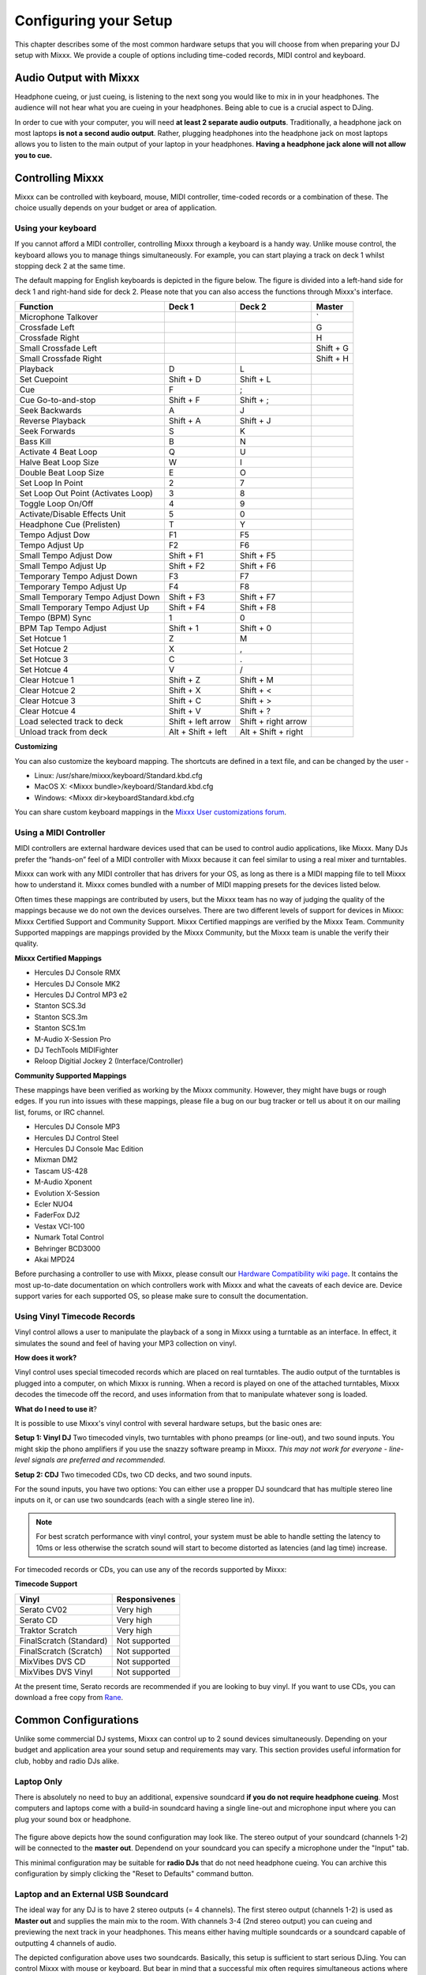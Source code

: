 Configuring your Setup
**********************

This chapter describes some of the most common hardware setups that you
will choose from when preparing your DJ setup with Mixxx. We provide a couple of
options including time-coded records, MIDI control and keyboard.

Audio Output with Mixxx
=======================

Headphone cueing, or just cueing, is listening to the next song you would like to mix 
in in your headphones. The audience will not hear what you are cueing in your 
headphones. Being able to cue is a crucial aspect to DJing.

In order to cue with your computer, you will need **at least 2 separate audio
outputs**. Traditionally, a headphone jack on most laptops **is not a second
audio output**. Rather, plugging headphones into the headphone jack on most
laptops allows you to listen to the main output of your laptop in your
headphones. **Having a headphone jack alone will not allow you to cue.**

Controlling Mixxx
=================

Mixxx can be controlled with keyboard, mouse, MIDI controller, time-coded records
or a combination of these. The choice usually depends on your budget or area of 
application.  


.. _section 3.2.1:

Using your keyboard
-------------------

If you cannot afford a MIDI controller, controlling Mixxx through a keyboard
is a handy way. Unlike mouse control, the keyboard allows you to manage things 
simultaneously. For example, you can start playing a track on deck 1 whilst 
stopping deck 2 at the same time.

The default mapping for English keyboards is depicted in the figure below. The figure is divided 
into a left-hand side for deck 1 and right-hand side for deck 2. Please note that you can also 
access the functions through Mixxx's interface.


.. image:: ../_static/keyboard_mapping.png
   :width: 100%
   :alt: Keyboard shortcuts
   :align: center
   
+----------------------------------------+---------------------+---------------------+--------------+
| Function                               | Deck 1              | Deck 2              | Master       |
+========================================+=====================+=====================+==============+
| Microphone Talkover                    |                     |                     | `            |
+----------------------------------------+---------------------+---------------------+--------------+
| Crossfade Left                         |                     |                     | G            |
+----------------------------------------+---------------------+---------------------+--------------+
| Crossfade Right                        |                     |                     | H            |
+----------------------------------------+---------------------+---------------------+--------------+
| Small Crossfade Left                   |                     |                     | Shift + G    |
+----------------------------------------+---------------------+---------------------+--------------+
| Small Crossfade Right                  |                     |                     | Shift + H    |
+----------------------------------------+---------------------+---------------------+--------------+
| Playback                               | D                   | L                   |              |
+----------------------------------------+---------------------+---------------------+--------------+
| Set Cuepoint                           | Shift + D           | Shift + L           |              |
+----------------------------------------+---------------------+---------------------+--------------+
| Cue                                    | F                   | ;                   |              |
+----------------------------------------+---------------------+---------------------+--------------+
| Cue Go-to-and-stop                     | Shift + F           | Shift + ;           |              |
+----------------------------------------+---------------------+---------------------+--------------+
| Seek Backwards                         | A                   | J                   |              |
+----------------------------------------+---------------------+---------------------+--------------+
| Reverse Playback                       | Shift + A           | Shift + J           |              |
+----------------------------------------+---------------------+---------------------+--------------+
| Seek Forwards                          | S                   | K                   |              |
+----------------------------------------+---------------------+---------------------+--------------+
| Bass Kill                              | B                   | N                   |              |
+----------------------------------------+---------------------+---------------------+--------------+
| Activate 4 Beat Loop                   | Q                   | U                   |              |
+----------------------------------------+---------------------+---------------------+--------------+
| Halve Beat Loop Size                   | W                   | I                   |              |
+----------------------------------------+---------------------+---------------------+--------------+
| Double Beat Loop Size                  | E                   | O                   |              |
+----------------------------------------+---------------------+---------------------+--------------+
| Set Loop In Point                      | 2                   | 7                   |              |
+----------------------------------------+---------------------+---------------------+--------------+
| Set Loop Out Point (Activates Loop)    | 3                   | 8                   |              |
+----------------------------------------+---------------------+---------------------+--------------+
| Toggle Loop On/Off                     | 4                   | 9                   |              |
+----------------------------------------+---------------------+---------------------+--------------+
| Activate/Disable Effects Unit          | 5                   | 0                   |              |
+----------------------------------------+---------------------+---------------------+--------------+
| Headphone Cue (Prelisten)              | T                   | Y                   |              |
+----------------------------------------+---------------------+---------------------+--------------+
| Tempo Adjust Dow                       | F1                  | F5                  |              |
+----------------------------------------+---------------------+---------------------+--------------+
| Tempo Adjust Up                        | F2                  | F6                  |              |
+----------------------------------------+---------------------+---------------------+--------------+
| Small Tempo Adjust Dow                 | Shift + F1          | Shift + F5          |              |
+----------------------------------------+---------------------+---------------------+--------------+
| Small Tempo Adjust Up                  | Shift + F2          | Shift + F6          |              |
+----------------------------------------+---------------------+---------------------+--------------+
| Temporary Tempo Adjust Down            | F3                  | F7                  |              |
+----------------------------------------+---------------------+---------------------+--------------+
| Temporary Tempo Adjust Up              | F4                  | F8                  |              |
+----------------------------------------+---------------------+---------------------+--------------+
| Small Temporary Tempo Adjust Down      | Shift + F3          | Shift + F7          |              |
+----------------------------------------+---------------------+---------------------+--------------+
| Small Temporary Tempo Adjust Up        | Shift + F4          | Shift + F8          |              |
+----------------------------------------+---------------------+---------------------+--------------+
| Tempo (BPM) Sync                       | 1                   | 0                   |              |
+----------------------------------------+---------------------+---------------------+--------------+
| BPM Tap Tempo Adjust                   | Shift + 1           | Shift + 0           |              |
+----------------------------------------+---------------------+---------------------+--------------+
| Set Hotcue 1                           | Z                   | M                   |              |
+----------------------------------------+---------------------+---------------------+--------------+
| Set Hotcue 2                           | X                   | ,                   |              |
+----------------------------------------+---------------------+---------------------+--------------+
| Set Hotcue 3                           | C                   | .                   |              |
+----------------------------------------+---------------------+---------------------+--------------+
| Set Hotcue 4                           | V                   | /                   |              |
+----------------------------------------+---------------------+---------------------+--------------+
| Clear Hotcue 1                         | Shift + Z           | Shift + M           |              |
+----------------------------------------+---------------------+---------------------+--------------+
| Clear Hotcue 2                         | Shift + X           | Shift + <           |              |
+----------------------------------------+---------------------+---------------------+--------------+
| Clear Hotcue 3                         | Shift + C           | Shift + >           |              |
+----------------------------------------+---------------------+---------------------+--------------+
| Clear Hotcue 4                         | Shift + V           | Shift + ?           |              |
+----------------------------------------+---------------------+---------------------+--------------+
| Load selected track to deck            | Shift + left arrow  | Shift + right arrow |              |
+----------------------------------------+---------------------+---------------------+--------------+
| Unload track from deck                 | Alt + Shift + left  | Alt + Shift + right |              |
+----------------------------------------+---------------------+---------------------+--------------+

**Customizing** 

You can also customize the keyboard mapping. The shortcuts are defined in a text file, and can be changed 
by the user -
          
* Linux: /usr/share/mixxx/keyboard/Standard.kbd.cfg 
* MacOS X: <Mixxx bundle>/keyboard/Standard.kbd.cfg 
* Windows: <Mixxx dir>\keyboard\Standard.kbd.cfg  

You can share custom keyboard mappings in the `Mixxx User customizations forum`_.

.. _Mixxx User customizations forum: http://mixxx.org/forums/viewforum.php?f=6

Using a MIDI Controller
-----------------------

MIDI controllers are external hardware devices used that can be used to control audio applications, like Mixxx.
Many DJs prefer the “hands-on” feel of a MIDI controller with Mixxx because it can feel similar to using a real
mixer and turntables.

Mixxx can work with any MIDI controller that has drivers for your OS, as long as there is a MIDI mapping file
to tell Mixxx how to understand it. Mixxx comes bundled with a number of MIDI mapping presets for the devices 
listed below.

Often times these mappings are contributed by users, but the Mixxx team has no way of judging the quality of 
the mappings because we do not own the devices ourselves. There are two different levels of support for devices 
in Mixxx: Mixxx Certified Support and Community Support. Mixxx Certified mappings are verified by the Mixxx 
Team. Community Supported mappings are mappings provided by the Mixxx Community, but the Mixxx team is unable 
the verify their quality.

**Mixxx Certified Mappings**

* Hercules DJ Console RMX
* Hercules DJ Console MK2
* Hercules DJ Control MP3 e2
* Stanton SCS.3d
* Stanton SCS.3m
* Stanton SCS.1m
* M-Audio X-Session Pro
* DJ TechTools MIDIFighter
* Reloop Digitial Jockey 2 (Interface/Controller)

**Community Supported Mappings**

These mappings have been verified as working by the Mixxx community. However, they might have bugs or rough 
edges. If you run into issues with these mappings, please file a bug on our bug tracker or tell us about it on 
our mailing list, forums, or IRC channel.

* Hercules DJ Console MP3
* Hercules DJ Control Steel
* Hercules DJ Console Mac Edition
* Mixman DM2
* Tascam US-428
* M-Audio Xponent
* Evolution X-Session
* Ecler NUO4
* FaderFox DJ2
* Vestax VCI-100
* Numark Total Control
* Behringer BCD3000
* Akai MPD24

Before purchasing a controller to use with Mixxx, please consult our `Hardware Compatibility wiki page`_. It 
contains the most up-to-date documentation on which controllers work with Mixxx and what the caveats of each 
device are. Device support varies for each supported OS, so please make sure to consult the documentation.

.. _Hardware Compatibility wiki page: http://www.mixxx.org/wiki/doku.php/hardware_compatibility

Using Vinyl Timecode Records
----------------------------

Vinyl control allows a user to manipulate the playback of a song in Mixxx using a turntable as an interface. In 
effect, it simulates the sound and feel of having your MP3 collection on vinyl. 

**How does it work?**

Vinyl control uses special timecoded records which are placed on real turntables. The audio output of the 
turntables is plugged into a computer, on which Mixxx is running. When a record is played on one of the attached 
turntables, Mixxx decodes the timecode off the record, and uses information from that to manipulate whatever 
song is loaded. 

**What do I need to use it**?

It is possible to use Mixxx's vinyl control with several hardware setups, but the basic ones are:

**Setup 1: Vinyl DJ** Two timecoded vinyls, two turntables with phono preamps (or line-out), and two sound 
inputs. You might skip the phono amplifiers if you use the snazzy software preamp in Mixxx. *This 
may not work for everyone - line-level signals are preferred and recommended.*

**Setup 2: CDJ** Two timecoded CDs, two CD decks, and two sound inputs.

For the sound inputs, you have two options: You can either use a propper DJ soundcard that has multiple 
stereo line inputs on it, or can use two soundcards (each with a single stereo line in). 

.. note:: For best scratch performance with vinyl control, your system must be able to handle setting the 
          latency to 10ms or less otherwise the scratch sound will start to become distorted as latencies (and 
          lag time) increase.

For timecoded records or CDs, you can use any of the records supported by Mixxx:

**Timecode Support**

+----------------------------------------+---------------------+
| Vinyl                                  | Responsivenes       |
+========================================+=====================+
| Serato CV02                            | Very high           |
+----------------------------------------+---------------------+
| Serato CD                              | Very high           |                   
+----------------------------------------+---------------------+
| Traktor Scratch                        | Very high           | 
+----------------------------------------+---------------------+
| FinalScratch (Standard)                | Not supported       | 
+----------------------------------------+---------------------+
| FinalScratch (Scratch)                 | Not supported       | 
+----------------------------------------+---------------------+
| MixVibes DVS CD                        | Not supported       | 
+----------------------------------------+---------------------+
| MixVibes DVS Vinyl                     | Not supported       |
+----------------------------------------+---------------------+


At the present time, Serato records are recommended if you are looking to buy vinyl. If you want 
to use CDs, you can download a free copy from `Rane`_. 

.. _Rane: http://serato.com/downloads/scratchlive-controlcd/  

Common Configurations
=====================

Unlike some commercial DJ systems, Mixxx can control up to 2 sound devices simultaneously. 
Depending on your budget and application area your sound setup and requirements may vary. 
This section provides useful information for club, hobby and radio DJs alike.


Laptop Only
-----------

There is absolutely no need to buy an additional, expensive soundcard **if you do not require 
headphone cueing**. Most computers and laptops   
come with a build-in soundcard having a single line-out and microphone input where you can plug
your sound box or headphone. 

 .. image:: ../_static/mixxx_standalone-setup_dlg.png
   :width: 90%
   :alt: Using Mixxx together with your build-in soundcard
   :align: center

The figure above depicts how the sound configuration may look like. The stereo output of your
soundcard (channels 1-2) will be connected to the **master out**. Dependend on your soundcard
you can specify a microphone under the "Input" tab.

This minimal configuration may be suitable for **radio DJs** that do not need headphone cueing. You
can archive this configuration by simply clicking the "Reset to Defaults" command button.


Laptop and an External USB Soundcard
------------------------------------

The ideal way for any DJ is to have 2 stereo outputs (= 4 channels). The first stereo
output (channels 1-2) is used as **Master out** and supplies the main mix to the room. With channels 3-4 
(2nd stereo output) you can cueing and previewing the next track in your headphones.
This means either having multiple soundcards or a soundcard capable of outputting 4 channels of audio. 


.. image:: ../_static/mixxx_setup_ext_soundcard.png
   :width: 100%
   :alt: Using Mixxx together with an external soundcard
   :align: center
   

The depicted configuration above uses two soundcards. Basically, this setup is sufficient 
to start serious DJing. You can control Mixxx with mouse or keyboard. But bear in mind that
a successful mix often requires simultaneous actions where keyboard shortcuts may help as 
stated in `section 3.2.1`_. 


Laptop, MIDI Controller, and External USB Soundcard
---------------------------------------------------

- 
- two types of controller / with(out) integrated soundcard



.. image:: ../_static/mixxx_setup_midi_with_ext_sound.png
   :width: 100%
   :alt: Using Mixxx together with a MIDI controller and external soundcard
   :align: center
   
Usage: 

Laptop, Two Turntables, and a Hardware Mixer
--------------------------------------------

.. image:: ../_static/mixxx_setup_timecode_vc.png
   :width: 100%
   :alt: Using Mixxx together with a MIDI controller and external soundcard
   :align: center
   
.. image:: ../_static/mixxx_setup_timecode_cdj.png
   :width: 100%
   :alt: Using Mixxx together with a MIDI controller and external soundcard
   :align: center


